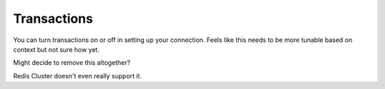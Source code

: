 Transactions
============

You can turn transactions on or off in setting up your connection.
Feels like this needs to be more tunable based on context but not sure how yet.

Might decide to remove this altogether?

Redis Cluster doesn't even really support it.
